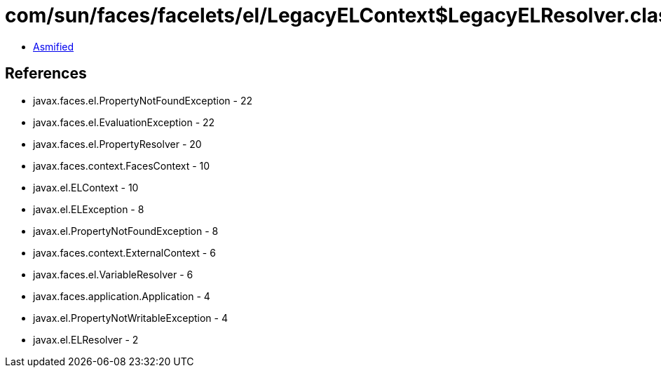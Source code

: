 = com/sun/faces/facelets/el/LegacyELContext$LegacyELResolver.class

 - link:LegacyELContext$LegacyELResolver-asmified.java[Asmified]

== References

 - javax.faces.el.PropertyNotFoundException - 22
 - javax.faces.el.EvaluationException - 22
 - javax.faces.el.PropertyResolver - 20
 - javax.faces.context.FacesContext - 10
 - javax.el.ELContext - 10
 - javax.el.ELException - 8
 - javax.el.PropertyNotFoundException - 8
 - javax.faces.context.ExternalContext - 6
 - javax.faces.el.VariableResolver - 6
 - javax.faces.application.Application - 4
 - javax.el.PropertyNotWritableException - 4
 - javax.el.ELResolver - 2
